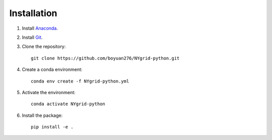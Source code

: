 Installation
============

1. Install `Anaconda <https://www.anaconda.com/download/>`_.

2. Install `Git <https://git-scm.com/downloads>`_.

3. Clone the repository::

       git clone https://github.com/boyuan276/NYgrid-python.git

4. Create a conda environment::

       conda env create -f NYgrid-python.yml

5. Activate the environment::

       conda activate NYgrid-python

6. Install the package::

       pip install -e .